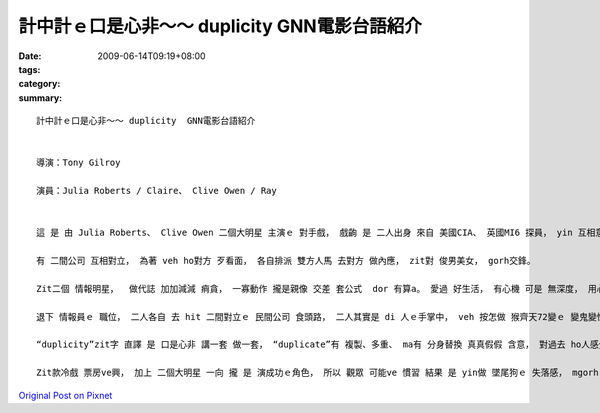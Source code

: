 計中計ｅ口是心非～～ duplicity  GNN電影台語紹介
###############################################################

:date: 2009-06-14T09:19+08:00
:tags: 
:category: 
:summary: 


:: 

  計中計ｅ口是心非～～ duplicity  GNN電影台語紹介


  導演：Tony Gilroy

  演員：Julia Roberts / Claire、 Clive Owen / Ray


  這 是 由 Julia Roberts、 Clive Owen 二個大明星 主演ｅ 對手戲， 戲齣 是 二人出身 來自 美國CIA、 英國MI6 探員， yin 互相意愛， mgorh 因為 職業ｅ留底， 職業敏感度、 職業ｅ習性， 互相 gorh無 真正信任 對方， hit款 賊劫賊、 銅銀 買紙靴、 雙人暗爽、 橫直 到時 你走 我ma 逃， 各人 留一手ｅ 間諜背景 dor di 戲中展出， yin先做 國家情治間諜 後來變做 商業qiau-bue-a。

  有 二間公司 互相對立， 為著 veh ho對方 歹看面， 各自排派 雙方人馬 去對方 做內應， zit對 俊男美女， gorh交鋒。

  Zit二個 情報明星，  做代誌 加加減減 痟貪， 一寡動作 攏是親像 交差 套公式  dor 有算a。 愛過 好生活， 有心機 可是 無深度， 用心不足， 上加 是 甕中ｅ 巧水雞， 這是 di電影中 美英 情報員ｅ 形象。

  退下 情報員ｅ 職位， 二人各自 去 hit 二間對立ｅ 民間公司 食頭路， 二人其實是 di 人ｅ手掌中， veh 按怎做 猴齊天72變ｅ 變鬼變怪， 變成 真好笑 閣 gingte[諷刺] ｅ代誌。

  “duplicity”zit字 直譯 是 口是心非 講一套 做一套， “duplicate”有 複製、多重、 ma有 分身替換 真真假假 含意， 對過去 ho人感覺 嚴肅 盡忠 驚險ｅ 情報kangkue， 情治人員ｅ 一寡 專業背景， 親像 di任務中 分ve出 公私混雜ｅ 種種步數， 目的 是 以基本ｅ 職業倫理 做底， veh 完成任務 做 第一位， di 片中  進一步 將各人ｅ 私心 閣進一步 包裝di 烏食烏ｅ 手段 當中。 另一層 是 食人ｅ頭路， 頭家所佈ｅ 局， ga zit對 俊男美女 弄seh gah 頭暈目暗， 到尾a 發覺 是 一齣 報復ｅ鬧劇， 假戲真搬， 攏顯示出 “duplicity”ｅ 真髓意味。

  Zit款冷戲 票房ve興， 加上 二個大明星 一向 攏 是 演成功ｅ角色， 所以 觀眾 可能ve 慣習 結果 是 yin做 墜尾狗ｅ 失落感， mgorh 對 人性ｅ 粗淺、 貪財、 講白賊、 愛享受 m出苦工 腳踏實地ｅ kauseh [諷刺]， 可有 用心深入， 回味ｅ力 會 慢慢加強， 導演 以 變動中ｅ 生理職場 表現出 心理戰術， 可體會出 伊ｅ 用心計較， 間諜 愛有 滑溜ｅ身段， 可是 錢 變成主體ｅ 時， 一切ｅ理想 心機 巧智 攏變成 笑話。




`Original Post on Pixnet <http://nanomi.pixnet.net/blog/post/28272565>`_
